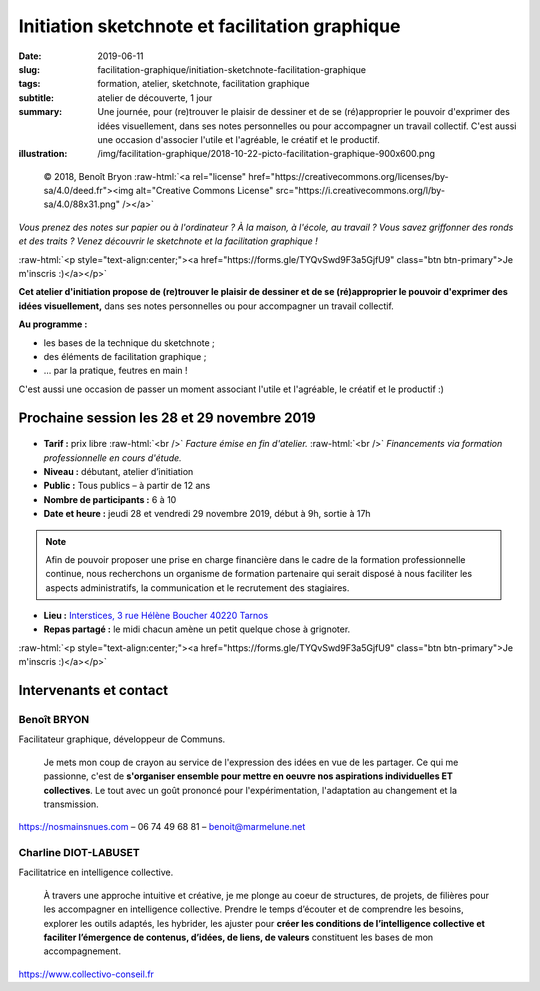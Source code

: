 ###############################################
Initiation sketchnote et facilitation graphique
###############################################

:date: 2019-06-11
:slug: facilitation-graphique/initiation-sketchnote-facilitation-graphique
:tags: formation, atelier, sketchnote, facilitation graphique
:subtitle: atelier de découverte, 1 jour
:summary: Une journée, pour (re)trouver le plaisir de dessiner et de se
          (ré)approprier le pouvoir d'exprimer des idées visuellement, dans ses
          notes personnelles ou pour accompagner un travail collectif.
          C'est aussi une occasion d'associer l'utile et l'agréable, le créatif
          et le productif.
:illustration: /img/facilitation-graphique/2018-10-22-picto-facilitation-graphique-900x600.png


.. role:: raw-html(raw)
   :format: html

.. figure:: /img/facilitation-graphique/2018-10-22-picto-facilitation-graphique-900x600.png

   © 2018, Benoît Bryon :raw-html:`<a rel="license" href="https://creativecommons.org/licenses/by-sa/4.0/deed.fr"><img alt="Creative Commons License" src="https://i.creativecommons.org/l/by-sa/4.0/88x31.png" /></a>`

*Vous prenez des notes sur papier ou à l'ordinateur ? À la maison, à l'école,
au travail ? Vous savez griffonner des ronds et des traits ? Venez découvrir le
sketchnote et la facilitation graphique !*

:raw-html:`<p style="text-align:center;"><a href="https://forms.gle/TYQvSwd9F3a5GjfU9" class="btn btn-primary">Je m'inscris :)</a></p>`

**Cet atelier d'initiation propose de (re)trouver le plaisir de dessiner et de
se (ré)approprier le pouvoir d'exprimer des idées visuellement,** dans ses
notes personnelles ou pour accompagner un travail collectif.

**Au programme :**

* les bases de la technique du sketchnote ;
* des éléments de facilitation graphique ;
* ... par la pratique, feutres en main !

C'est aussi une occasion de passer un moment associant l'utile et l'agréable,
le créatif et le productif :)


********************************************
Prochaine session les 28 et 29 novembre 2019
********************************************

.. figure:: /img/facilitation-graphique/bandeau-atelier-900x300.jpg

* **Tarif :** prix libre :raw-html:`<br />`
  *Facture émise en fin d'atelier.* :raw-html:`<br />`
  *Financements via formation professionnelle en cours d'étude.*

* **Niveau :** débutant, atelier d’initiation
* **Public :** Tous publics – à partir de 12 ans
* **Nombre de participants :** 6 à 10
* **Date et heure :** jeudi 28 et vendredi 29 novembre 2019, début à 9h, sortie à 17h

.. note::

   Afin de pouvoir proposer une prise en charge financière dans le cadre de la formation
   professionnelle continue, nous recherchons un organisme de formation partenaire qui
   serait disposé à nous faciliter les aspects administratifs, la communication et
   le recrutement des stagiaires.

* **Lieu :** `Interstices, 3 rue Hélène Boucher 40220 Tarnos <https://www.openstreetmap.org/node/4937199660#map=14/43.5460/-1.4924>`_
* **Repas partagé :** le midi chacun amène un petit quelque chose à grignoter.

:raw-html:`<p style="text-align:center;"><a href="https://forms.gle/TYQvSwd9F3a5GjfU9" class="btn btn-primary">Je m'inscris :)</a></p>`


***********************
Intervenants et contact
***********************

Benoît BRYON
============

Facilitateur graphique, développeur de Communs.

  Je mets mon coup de crayon au service de l'expression des idées en vue de les
  partager. Ce qui me passionne, c'est de **s'organiser ensemble pour mettre en
  oeuvre nos aspirations individuelles ET collectives**.
  Le tout avec un goût prononcé pour l'expérimentation, l'adaptation au changement
  et la transmission.

https://nosmainsnues.com – 06 74 49 68 81 – benoit@marmelune.net

Charline DIOT-LABUSET
=====================

Facilitatrice en intelligence collective.

  À travers une approche intuitive et créative, je me plonge au coeur de
  structures, de projets, de filières pour les accompagner en intelligence
  collective. Prendre le temps d’écouter et de comprendre les besoins,
  explorer les outils adaptés, les hybrider, les ajuster pour **créer les
  conditions de l’intelligence collective et faciliter l’émergence de contenus,
  d’idées, de liens, de valeurs** constituent les bases de mon accompagnement.

https://www.collectivo-conseil.fr
